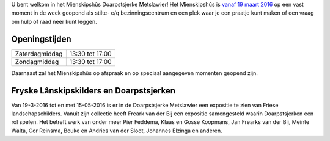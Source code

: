.. title: Mienskipshûs
.. slug: mienskipshus
.. date: 2016-02-29 22:58:55 UTC+01:00
.. tags: 
.. category: 
.. link: 
.. description: 
.. type: text

U bent welkom in het Mienskipshûs Doarpstsjerke Metslawier! Het Mienskipshûs is `vanaf 19 maart 2016 </blog/opening-mienskipshus-doarpstsjerke-metslawier/>`_ op een 
vast moment in de week geopend als stilte- c/q bezinningscentrum en een plek waar je een praatje kunt maken of een vraag om hulp of raad neer kunt leggen.

--------------
Openingstijden
--------------

+----------------+-----------------+
| Zaterdagmiddag | 13:30 tot 17:00 |
+----------------+-----------------+
| Zondagmiddag   | 13:30 tot 17:00 |
+----------------+-----------------+

Daarnaast zal het Mienskipshûs op afspraak en op speciaal aangegeven momenten geopend zijn.

----------------------------------------
Fryske Lânskipskilders en Doarpstsjerken
----------------------------------------

Van 19-3-2016 tot en met 15-05-2016 is er in de Doarpstsjerke Metslawier een expositie te zien van Friese landschapschilders. 
Vanuit zijn collectie heeft Freark van der Bij een expositie samengesteld waarin Doarpstsjerken een rol spelen. Het betreft
werk van onder meer Pier Feddema, Klaas en Gosse Koopmans, Jan Frearks van der Bij, Meinte Walta, Cor Reinsma, Bouke en
Andries van der Sloot, Johannes Elzinga en anderen.

